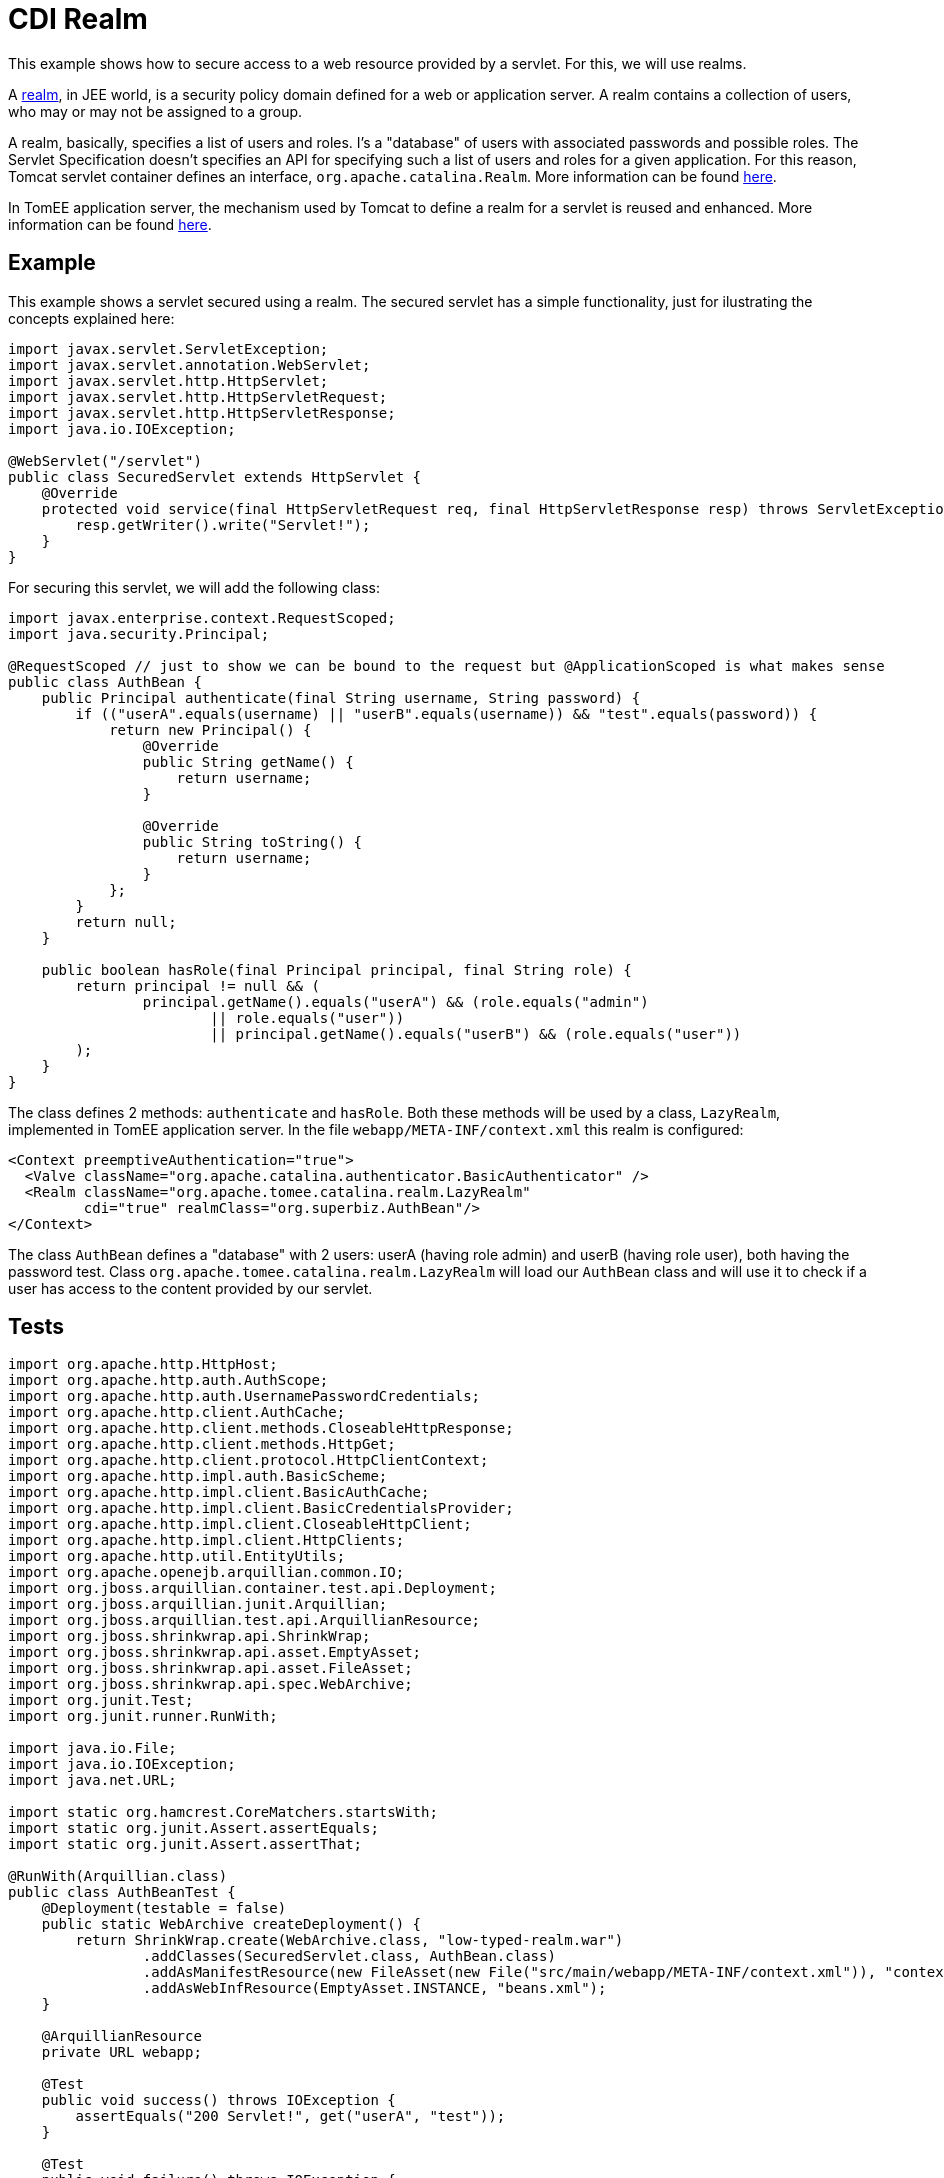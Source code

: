 = CDI Realm
:index-group: Security
:jbake-type: page
:jbake-status: published

This example shows how to secure access to a web resource provided by a servlet. For this, we will use realms.

A https://docs.oracle.com/javaee/6/tutorial/doc/bnbxj.html[realm], in JEE world, is a security policy domain defined for a web or application server.
A realm contains a collection of users, who may or may not be assigned to a group.

A realm, basically, specifies a list of users and roles. I's a "database" of users with associated passwords and possible roles.
The Servlet Specification doesn't specifies an API for specifying such a list of users and roles for a given application.
For this reason, Tomcat servlet container defines an interface, `org.apache.catalina.Realm`. More information can be found https://tomcat.apache.org/tomcat-9.0-doc/realm-howto.html[here].

In TomEE application server, the mechanism used by Tomcat to define a realm for a servlet is reused and enhanced. More information can be found https://www.tomitribe.com/blog/tomee-security-episode-1-apache-tomcat-and-apache-tomee-security-under-the-covers[here].

== Example

This example shows a servlet secured using a realm. The secured servlet has a simple functionality, just for ilustrating the concepts explained here:

....
import javax.servlet.ServletException;
import javax.servlet.annotation.WebServlet;
import javax.servlet.http.HttpServlet;
import javax.servlet.http.HttpServletRequest;
import javax.servlet.http.HttpServletResponse;
import java.io.IOException;

@WebServlet("/servlet")
public class SecuredServlet extends HttpServlet {
    @Override
    protected void service(final HttpServletRequest req, final HttpServletResponse resp) throws ServletException, IOException {
        resp.getWriter().write("Servlet!");
    }
}
....

For securing this servlet, we will add the following class:

....
import javax.enterprise.context.RequestScoped;
import java.security.Principal;

@RequestScoped // just to show we can be bound to the request but @ApplicationScoped is what makes sense
public class AuthBean {
    public Principal authenticate(final String username, String password) {
        if (("userA".equals(username) || "userB".equals(username)) && "test".equals(password)) {
            return new Principal() {
                @Override
                public String getName() {
                    return username;
                }

                @Override
                public String toString() {
                    return username;
                }
            };
        }
        return null;
    }

    public boolean hasRole(final Principal principal, final String role) {
        return principal != null && (
                principal.getName().equals("userA") && (role.equals("admin")
                        || role.equals("user"))
                        || principal.getName().equals("userB") && (role.equals("user"))
        );
    }
}
....

The class defines 2 methods: `authenticate` and `hasRole`.
Both these methods will be used by a class, `LazyRealm`, implemented in TomEE application server.
In the file `webapp/META-INF/context.xml` this realm is configured:

....
<Context preemptiveAuthentication="true">
  <Valve className="org.apache.catalina.authenticator.BasicAuthenticator" />
  <Realm className="org.apache.tomee.catalina.realm.LazyRealm"
         cdi="true" realmClass="org.superbiz.AuthBean"/>
</Context>
....

The class `AuthBean` defines a "database" with 2 users: userA (having role admin) and userB (having role user), both having the password test.
Class `org.apache.tomee.catalina.realm.LazyRealm` will load our `AuthBean` class and will use it to check if a user has access to the content provided by our servlet.

== Tests

....
import org.apache.http.HttpHost;
import org.apache.http.auth.AuthScope;
import org.apache.http.auth.UsernamePasswordCredentials;
import org.apache.http.client.AuthCache;
import org.apache.http.client.methods.CloseableHttpResponse;
import org.apache.http.client.methods.HttpGet;
import org.apache.http.client.protocol.HttpClientContext;
import org.apache.http.impl.auth.BasicScheme;
import org.apache.http.impl.client.BasicAuthCache;
import org.apache.http.impl.client.BasicCredentialsProvider;
import org.apache.http.impl.client.CloseableHttpClient;
import org.apache.http.impl.client.HttpClients;
import org.apache.http.util.EntityUtils;
import org.apache.openejb.arquillian.common.IO;
import org.jboss.arquillian.container.test.api.Deployment;
import org.jboss.arquillian.junit.Arquillian;
import org.jboss.arquillian.test.api.ArquillianResource;
import org.jboss.shrinkwrap.api.ShrinkWrap;
import org.jboss.shrinkwrap.api.asset.EmptyAsset;
import org.jboss.shrinkwrap.api.asset.FileAsset;
import org.jboss.shrinkwrap.api.spec.WebArchive;
import org.junit.Test;
import org.junit.runner.RunWith;

import java.io.File;
import java.io.IOException;
import java.net.URL;

import static org.hamcrest.CoreMatchers.startsWith;
import static org.junit.Assert.assertEquals;
import static org.junit.Assert.assertThat;

@RunWith(Arquillian.class)
public class AuthBeanTest {
    @Deployment(testable = false)
    public static WebArchive createDeployment() {
        return ShrinkWrap.create(WebArchive.class, "low-typed-realm.war")
                .addClasses(SecuredServlet.class, AuthBean.class)
                .addAsManifestResource(new FileAsset(new File("src/main/webapp/META-INF/context.xml")), "context.xml")
                .addAsWebInfResource(EmptyAsset.INSTANCE, "beans.xml");
    }

    @ArquillianResource
    private URL webapp;

    @Test
    public void success() throws IOException {
        assertEquals("200 Servlet!", get("userA", "test"));
    }

    @Test
    public void failure() throws IOException {
        assertThat(get("userA", "oops, wrong password"), startsWith("401"));
    }

    private String get(final String user, final String password) {
        final BasicCredentialsProvider basicCredentialsProvider = new BasicCredentialsProvider();
        basicCredentialsProvider.setCredentials(AuthScope.ANY, new UsernamePasswordCredentials(user, password));
        final CloseableHttpClient client = HttpClients.custom()
                .setDefaultCredentialsProvider(basicCredentialsProvider).build();

        final HttpHost httpHost = new HttpHost(webapp.getHost(), webapp.getPort(), webapp.getProtocol());
        final AuthCache authCache = new BasicAuthCache();
        final BasicScheme basicAuth = new BasicScheme();
        authCache.put(httpHost, basicAuth);
        final HttpClientContext context = HttpClientContext.create();
        context.setAuthCache(authCache);

        final HttpGet get = new HttpGet(webapp.toExternalForm() + "servlet");
        CloseableHttpResponse response = null;
        try {
            response = client.execute(httpHost, get, context);
            return response.getStatusLine().getStatusCode() + " " + EntityUtils.toString(response.getEntity());
        } catch (final IOException e) {
            throw new IllegalStateException(e);
        } finally {
            try {
                IO.close(response);
            } catch (final IOException e) {
                // no-op
            }
        }
    }
}
....

The test uses Arquillian to start an application server and load the servlet.
There are two tests methods: `success`, where our servlet is accessed with the correct username and password, and `failure`, where our servlet is accessed with an incorrect password.

Full example can be found https://github.com/apache/tomee/tree/master/examples/cdi-realm[here].
It's a maven project, and the test can be run with `mvn clean install` command.
